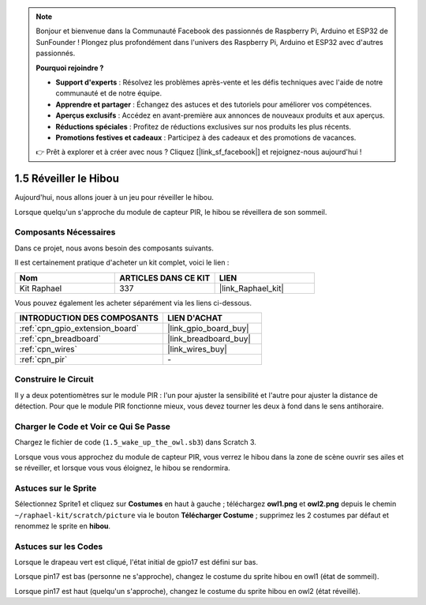 .. note::

    Bonjour et bienvenue dans la Communauté Facebook des passionnés de Raspberry Pi, Arduino et ESP32 de SunFounder ! Plongez plus profondément dans l'univers des Raspberry Pi, Arduino et ESP32 avec d'autres passionnés.

    **Pourquoi rejoindre ?**

    - **Support d'experts** : Résolvez les problèmes après-vente et les défis techniques avec l'aide de notre communauté et de notre équipe.
    - **Apprendre et partager** : Échangez des astuces et des tutoriels pour améliorer vos compétences.
    - **Aperçus exclusifs** : Accédez en avant-première aux annonces de nouveaux produits et aux aperçus.
    - **Réductions spéciales** : Profitez de réductions exclusives sur nos produits les plus récents.
    - **Promotions festives et cadeaux** : Participez à des cadeaux et des promotions de vacances.

    👉 Prêt à explorer et à créer avec nous ? Cliquez [|link_sf_facebook|] et rejoignez-nous aujourd'hui !

.. _1.5_scratch_pi5:

1.5 Réveiller le Hibou
=========================

Aujourd'hui, nous allons jouer à un jeu pour réveiller le hibou.

Lorsque quelqu'un s'approche du module de capteur PIR, le hibou se réveillera de son sommeil.

.. image:: img/1.5_header.png

Composants Nécessaires
---------------------------

Dans ce projet, nous avons besoin des composants suivants.

.. image:: img/1.5_component.png

Il est certainement pratique d'acheter un kit complet, voici le lien :

.. list-table::
    :widths: 20 20 20
    :header-rows: 1

    *   - Nom
        - ARTICLES DANS CE KIT
        - LIEN
    *   - Kit Raphael
        - 337
        - |link_Raphael_kit|

Vous pouvez également les acheter séparément via les liens ci-dessous.

.. list-table::
    :widths: 30 20
    :header-rows: 1

    *   - INTRODUCTION DES COMPOSANTS
        - LIEN D'ACHAT

    *   - :ref:`cpn_gpio_extension_board`
        - |link_gpio_board_buy|
    *   - :ref:`cpn_breadboard`
        - |link_breadboard_buy|
    *   - :ref:`cpn_wires`
        - |link_wires_buy|
    *   - :ref:`cpn_pir`
        - \-

Construire le Circuit
------------------------

.. image:: img/1.5_fritzing.png

Il y a deux potentiomètres sur le module PIR : l'un pour ajuster la sensibilité et l'autre pour ajuster la distance de détection. Pour que le module PIR fonctionne mieux, vous devez tourner les deux à fond dans le sens antihoraire.

.. image:: ../img/PIR_TTE.png
    :width: 400
    :align: center

Charger le Code et Voir ce Qui Se Passe
------------------------------------------

Chargez le fichier de code (``1.5_wake_up_the_owl.sb3``) dans Scratch 3.

Lorsque vous vous approchez du module de capteur PIR, vous verrez le hibou dans la zone de scène ouvrir ses ailes et se réveiller, et lorsque vous vous éloignez, le hibou se rendormira.


Astuces sur le Sprite
--------------------------

Sélectionnez Sprite1 et cliquez sur **Costumes** en haut à gauche ; téléchargez **owl1.png** et **owl2.png** depuis le chemin ``~/raphael-kit/scratch/picture`` via le bouton **Télécharger Costume** ; supprimez les 2 costumes par défaut et renommez le sprite en **hibou**.

.. image:: img/1.5_pir1.png

Astuces sur les Codes
------------------------

.. image:: img/1.3_title2.png

Lorsque le drapeau vert est cliqué, l'état initial de gpio17 est défini sur bas.

.. image:: img/1.5_owl1.png
  :width: 400

Lorsque pin17 est bas (personne ne s'approche), changez le costume du sprite hibou en owl1 (état de sommeil).

.. image:: img/1.5_owl2.png
  :width: 400

Lorsque pin17 est haut (quelqu'un s'approche), changez le costume du sprite hibou en owl2 (état réveillé).
